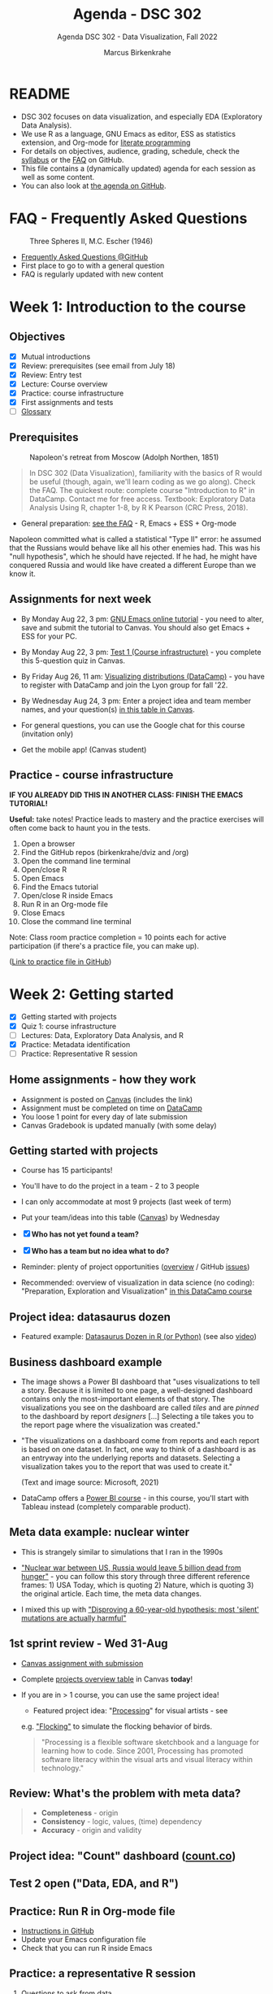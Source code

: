  #+TITLE:Agenda - DSC 302
#+AUTHOR:Marcus Birkenkrahe
#+SUBTITLE:Agenda DSC 302 - Data Visualization, Fall 2022
#+STARTUP:overview hideblocks indent inlineimages
#+PROPERTY: header-args:R :exports both :results output :session *R*
#+OPTIONS: toc:nil num:nil ^:nil
:REVEAL_PROPERTIES:
#+REVEAL_ROOT: https://cdn.jsdelivr.net/npm/reveal.js
#+REVEAL_REVEAL_JS_VERSION: 4
#+REVEAL_THEME: black
#+REVEAL_INIT_OPTIONS: transition: 'cube'
:END:
* README

- DSC 302 focuses on data visualization, and especially EDA
  (Exploratory Data Analysis).
- We use R as a language, GNU Emacs as editor, ESS as statistics
  extension, and Org-mode for [[http://www.literateprogramming.com/][literate programming]]
- For details on objectives, audience, grading, schedule, check the
  [[https://github.com/birkenkrahe/dviz/blob/piHome/org/syllabus.org][syllabus]] or the [[https://github.com/birkenkrahe/org/blob/master/FAQ.org][FAQ]] on GitHub.
- This file contains a (dynamically updated) agenda for each session
  as well as some content.
- You can also look at [[https://github.com/birkenkrahe/dviz/blob/piHome/org/agenda.org][the agenda on GitHub]].

* FAQ - Frequently Asked Questions

#+attr_html: :width 300px
#+caption: Three Spheres II, M.C. Escher (1946)
[[../img/escher.jpg]]

- [[https://github.com/birkenkrahe/org/blob/master/FAQ.org][Frequently Asked Questions @GitHub]]
- First place to go to with a general question
- FAQ is regularly updated with new content

* Week 1: Introduction to the course
#+attr_hmtl: :width 400px
[[../img/2_brain.png]]
** Objectives

- [X] Mutual introductions
- [X] Review: prerequisites (see email from July 18)
- [X] Review: Entry test
- [X] Lecture: Course overview
- [X] Practice: course infrastructure
- [X] First assignments and tests
- [ ] [[file:1_overview.org][Glossary]]

** Prerequisites

#+attr_html: :width 400px
#+caption: Napoleon's retreat from Moscow (Adolph Northen, 1851)
[[../img/napoleon.jpg]]
#+begin_quote
In DSC 302 (Data Visualization), familiarity with the basics of R
would be useful (though, again, we'll learn coding as we go
along). Check the FAQ. The quickest route: complete course
"Introduction to R" in DataCamp. Contact me for free access. Textbook:
Exploratory Data Analysis Using R, chapter 1-8, by R K Pearson (CRC
Press, 2018).
#+end_quote

- General preparation: [[https://github.com/birkenkrahe/org/blob/master/FAQ.org#how-can-i-prepare-for-your-data-science-classes][see the FAQ]] - R, Emacs + ESS + Org-mode
#+begin_notes
Napoleon committed what is called a statistical "Type II" error: he
assumed that the Russians would behave like all his other enemies
had. This was his "null hypothesis", which he should have rejected. If
he had, he might have conquered Russia and would like have created a
different Europe than we know it.
#+end_notes
** Assignments for next week

- By Monday Aug 22, 3 pm: [[https://lyon.instructure.com/courses/571/assignments/1649][GNU Emacs online tutorial]] - you need to
  alter, save and submit the tutorial to Canvas. You should also get
  Emacs + ESS for your PC.

- By Monday Aug 22, 3 pm: [[https://lyon.instructure.com/courses/571/assignments/1693/edit?quiz_lti][Test 1 (Course infrastructure)]] - you
  complete this 5-question quiz in Canvas.

- By Friday Aug 26, 11 am: [[https://lyon.instructure.com/courses/571/assignments/1647][Visualizing distributions (DataCamp)]] - you
  have to register with DataCamp and join the Lyon group for fall '22.

- By Wednesday Aug 24, 3 pm: Enter a project idea and team member
  names, and your question(s) [[https://lyon.instructure.com/courses/571/pages/enter-your-project-idea-and-participants-here][in this table in Canvas]].

- For general questions, you can use the Google chat for this course
  (invitation only)

- Get the mobile app! (Canvas student)

  #+attr_html: :width 200px
  [[../img/mobile.png]]

** Practice - course infrastructure

*IF YOU ALREADY DID THIS IN ANOTHER CLASS: FINISH THE EMACS TUTORIAL!*

*Useful:* take notes! Practice leads to mastery and the practice
exercises will often come back to haunt you in the tests.

1) Open a browser
2) Find the GitHub repos (birkenkrahe/dviz and /org)
3) Open the command line terminal
4) Open/close R
5) Open Emacs
6) Find the Emacs tutorial
7) Open/close R inside Emacs
8) Run R in an Org-mode file
9) Close Emacs
10) Close the command line terminal

Note: Class room practice completion = 10 points each for active
participation (if there's a practice file, you can make up).

([[https://github.com/birkenkrahe/dviz/blob/piHome/org/1_practice.org][Link to practice file in GitHub]])

* Week 2: Getting started
#+attr_html: :width 400px
[[../img/graphics.png]]

- [X] Getting started with projects
- [X] Quiz 1: course infrastructure
- [ ] Lectures: Data, Exploratory Data Analysis, and R
- [X] Practice: Metadata identification
- [ ] Practice: Representative R session

** Home assignments - how they work
#+attr_html: :width 400px
#+captions: course infrastructure
[[../img/platforms.png]]

- Assignment is posted on [[https://lyon.instructure.com/courses/571/assignments][Canvas]] (includes the link)
- Assignment must be completed on time on [[https://app.datacamp.com/groups/lyon-college-data-science-fall-2022/assignments][DataCamp]]
- You loose 1 point for every day of late submission
- Canvas Gradebook is updated manually (with some delay)

** Getting started with projects

- Course has 15 participants!

- You'll have to do the project in a team - 2 to 3 people

- I can only accommodate at most 9 projects (last week of term)
- Put your team/ideas into this table ([[https://lyon.instructure.com/courses/568/pages/enter-your-project-idea-and-participants-here][Canvas]]) by Wednesday

- [X] *Who has not yet found a team?*

- [X] *Who has a team but no idea what to do?*

- Reminder: plenty of project opportunities ([[https://github.com/birkenkrahe/dviz/blob/piHome/org/1_overview.org#many-project-opportunities][overview]] / GitHub [[https://github.com/birkenkrahe/dviz/issues][issues]])

- Recommended: overview of visualization in data science (no coding):
  "Preparation, Exploration and Visualization" [[https://app.datacamp.com/learn/courses/data-science-for-everyone][in this DataCamp course]]
** Project idea: datasaurus dozen
#+attr_html: :width 600px
[[../img/datasaurus.png]]

- Featured example: [[https://www.autodesk.com/research/publications/same-stats-different-graphs][Datasaurus Dozen in R (or Python)]] (see also [[https://youtu.be/iwzzv1biHv8][video]])

** Business dashboard example
#+attr_html: :width 500px
[[../img/dashboard.png]]

- The image shows a Power BI dashboard that "uses visualizations to
  tell a story. Because it is limited to one page, a well-designed
  dashboard contains only the most-important elements of that
  story. The visualizations you see on the dashboard are called /tiles/
  and are /pinned/ to the dashboard by report /designers/ [...] Selecting
  a tile takes you to the report page where the visualization was
  created."

#+attr_html: :width 500px
[[../img/dashboard1.png]]

- "The visualizations on a dashboard come from reports and each report
  is based on one dataset. In fact, one way to think of a dashboard is
  as an entryway into the underlying reports and datasets. Selecting a
  visualization takes you to the report that was used to create it."

  (Text and image source: Microsoft, 2021)

- DataCamp offers a [[https://app.datacamp.com/learn/courses/introduction-to-power-bi][Power BI course]] - in this course, you'll start
  with Tableau instead (completely comparable product).

** Meta data example: nuclear winter
#+attr_html: :width 500px
[[../img/nuclear.jpg]]

- This is strangely similar to simulations that I ran in the 1990s

- [[https://github.com/birkenkrahe/dsmath/issues/27]["Nuclear war between US, Russia would leave 5 billion dead from
  hunger"]] - you can follow this story through three different
  reference frames: 1) USA Today, which is quoting 2) Nature, which is
  quoting 3) the original article. Each time, the meta data changes.

- I mixed this up with [[https://github.com/birkenkrahe/dsmath/issues/26]["Disproving a 60-year-old hypothesis: most
  'silent' mutations are actually harmful"]]

** 1st sprint review - Wed 31-Aug

- [[https://lyon.instructure.com/courses/571/assignments/1689][Canvas assignment with submission]]
- Complete [[https://lyon.instructure.com/courses/571/pages/enter-your-project-idea-and-participants-here][projects overview table]] in Canvas *today*!
- If you are in > 1 course, you can use the same project idea!

  [[../img/flocking.jpg]]

  - Featured project idea: "[[https://processing.org][Processing]]" for visual artists - see
  e.g. [[https://processing.org/examples/flocking.html]["Flocking"]] to simulate the flocking behavior of birds.

  #+begin_quote
  "Processing is a flexible software sketchbook and a language for
  learning how to code. Since 2001, Processing has promoted software
  literacy within the visual arts and visual literacy within
  technology."
  #+end_quote

** Review: What's the problem with meta data?

[[../img/review.jpg]]

#+begin_quote
- *Completeness* - origin
- *Consistency* - logic, values, (time) dependency
- *Accuracy* - origin and validity
#+end_quote

** Project idea: "Count" dashboard ([[https://count.co/][count.co]])

** Test 2 open ("Data, EDA, and R")

** Practice: Run R in Org-mode file

- [[https://github.com/birkenkrahe/dviz/blob/piHome/org/1_overview_practice.org#run-r-in-org-mode-file][Instructions in GitHub]]
- Update your Emacs configuration file
- Check that you can run R inside Emacs

** Practice: a representative R session

1) Questions to ask from data
2) [[https://github.com/birkenkrahe/dviz/blob/piHome/org/2_data_eda_R_practice.org][Download the file]]
3) Complete the file
4) Upload the completed file to [[https://lyon.instructure.com/courses/571/assignments/1704][Canvas]]

* Week 3: Extended R example
#+attr_html: :width 400px
[[../img/rainforest.jpg]]

- [ ] [[file:~/Documents/R/dviz/2_data_eda_R_practice.org][Complete practice file]]
- [X] DataCamp lesson: [[https://app.datacamp.com/learn/courses/data-visualization-for-everyone][visualizing distributions]] (by Aug 26)

** Monday Aug 29 last day to drop class

[[../img/drop.png]]

(https://my.lyon.edu/ICS/Academics/Student_Forms.jnz)
** DataCamp: visualizing distributions

- What did you think of this lesson?
- Review question: when do you use histograms?
- Review question: when do you use boxplots?

#+begin_notes
- Histogram: you have a single numeric-continuous variable, and you
  want to ask questions about the shape of its distribution/frequency.
- Example: ~Nile~ dataset

  #+begin_src R :file ../img/nile.png :exports both :session :results output graphics file
    hist(Nile)
  #+end_src

  #+RESULTS:
  [[file:../img/nile.png]]

- Boxplot: single numeric-continuous variable split by a categorical
  variable, and you want to compare distributions for each category.
- Example: ~ToothGrowth~

  #+begin_src R :file ../img/tg.png :exports both :session :results output graphics file
    boxplot(ToothGrowth$len ~ ToothGrowth$supp)
  #+end_src

  #+RESULTS:
  [[file:../img/tg.png]]

#+end_notes

** Project idea: [[https://github.com/birkenkrahe/dviz/issues/29][healthcare data visualization]]
** GNU Emacs: ref cards
#+attr_html: :width 400px
[[../img/gnu.jpg]]

- [ ] The power of Dired on one page ([[https://github.com/birkenkrahe/org/blob/master/emacs/dired-ref.pdfhttps://www.gnu.org/software/emacs/refcards/pdf/dired-ref.pdf][v28]])
- [ ] The power of Emacs on two pages ([[https://www.gnu.org/software/emacs/refcards/pdf/refcard.pdf][v27]])

** Practice: extended R EDA example

- histogram with ~hist~ and ~boxplot~
- ~head~ and ~tail~
- structure of a data set with ~str~
- ~factor~ vectors have distinct values (~levels~)

** Review [[https://lyon.instructure.com/courses/571/assignments/1715][test 2 - data, EDA, and R]]

- *Dataset help:* What does ~MASS::Boston~ mean?

- *Article meta data* that need to be reviewed critically to analyze an
  article, include 1) reference, 2) acknowledgements with contributing
  experts (this is unusual).

- *Products are not data*. Data: (information) entity, event, process.

- Why do *non-numerical* data have to be converted to numbers?

* Week 4: Visualizing two variables
#+attr_html: :width 500px
[[../img/market.jpg]]

- [X] DataCamp Data Literacy month
- [X] Review: 1st sprint review
- [X] Review: Visualizing two variables
- [X] Practice: scatterplots & barcharts & customization
- [X] Review: test 3 - looking at data
- [X] Lab: comparing two similar data frames

** [[https://github.com/birkenkrahe/org/blob/master/FAQ.org#how-do-emacs--org-mode--ess-work-work-together][How Emacs, Org-mode and ESS work together]]
#+attr_html: :width 500px
[[../img/emacsorg.png]]

** DataCamp Data Literacy month
#+attr_html: :width 400px
[[../img/dataliteracymonth.png]]

A bunch of webinars on different aspects of data literacy, "the
ability to read, write, communicate, and reason with data. Data
literacy skills are foundational for succeeding in the 21st century,
and are the prerequisites for a career in data." ([[https://www.datacamp.com/data-literacy-month][DataCamp]])

** Review: 1st sprint review
#+attr_html: :width 500px
[[../img/lost.jpg]]

- Some of you did not enter information in the overview sheet and/or
  did not submit a sprint review

- You can and should still submit (2 pts penalty per day of late
  submission)

- If you double up with another course, your sprint reviews need to
  reflect different research questions, or methods, or results

- Important: references and sources.

- Next sprint review: 30th September

** Review: Visualizing two variables
*** Example: Nile
- Plot example: use ~Nile~ data set
  #+begin_src R :results output
                                            # ?Nile ## what's in the data set?
    str(Nile)
  #+end_src

  #+RESULTS:
  :  Time-Series [1:100] from 1871 to 1970: 1120 1160 963 1210 1160 1160 813 1230 1370 1140 ...

  #+begin_src R :file ../img/line.png :results output graphics file
    plot(Nile)
  #+end_src

  #+RESULTS:
  [[file:../img/line.png]]

*** Line plots
- Swiss "Jugendstrafrechtspflege" (juvenile offender stats, [[https://www.zh.ch/de/sicherheit-justiz/jugendstrafrecht/zahlen-fakten.html#446794079][source]]).
  Contrast the two plots: what's different?
  #+attr_html: :width 400px
  [[../img/offenders1.png]]
  #+attr_html: :width 400px
  [[../img/offenders2.png]]
*** Boxes vs bars
- Box plots vs. bar plots: what's the difference?
  #+attr_html: :width 600px
  [[../img/boxbar.png]]

  #+begin_notes
  - Box plots answer questions about value spread using measures of
    spread, here: age spread (categorical variable splits data)
  - Bar plots answer questions about the frequency of a single
    continuous metric relative to zero, here: count.
  - In bar plots, other single continuous variables can also be
    plotted, but the results are less insightful than the box plot
  #+end_notes
*** Bars vs stacks

- When would you rather show /stacked bar plots/ than bar plots?

  #+begin_notes
  When you care about percentages. Each stack adds up to 100%
  #+end_notes
*** Bars vs dots

- When should you use a dot plot?
  #+attr_html: :width 600px
  [[../img/dotplots.png]]

  #+begin_notes
  - You have a categorical variable
  - Display numeric scores by category logarithmically - since bars
    must always begin at 0, the log of 0 is infinite, so there is no
    log scale for bar plots
  - Display multiple numeric scores for each category
  #+end_notes

** Extended EDA example in R

[[../img/2_analysis.svg]]
** Review test 3: looking at data

*Some of you had difficulty with the following questions:*

1) What does ~??whiteside~ return? (60%)
2) Command to plot ~Gas~ against ~Insul~ for ~whiteside~? (65%)
3) Histograms show ... (80%)
4) Header arguments to generate ~plot.png~ one level up? (80%)
5) What are the ~summary~ stats elements? (80%)
6) Function to turn a ~factor~ into a ~character~ variable? (90%)
7) What is the /upper quartile/?

*Answers:*

1) What does ~??whiteside~ return?
   - Fuzzy search for keyword across all packages

2) Command to plot ~Gas~ against ~Insul~ for ~whiteside~?)
   #+begin_src R :file ../img/gas.png :session :results output graphics file
     library(MASS)
     boxplot(Gas ~ Insul, data=whiteside)
   #+end_src

   #+RESULTS:
   [[file:../img/gas.png]]

3) Histograms show the distribution of a single continuous variable

4) Header arguments to generate ~plot.png~ one level up?

   ~:file ../plot.png :results graphics file~

5) What are the ~summary~ stats elements?
   - Median, mean, lower/upper quartile, sample min/max

6) Function to turn a ~factor~ into a ~character~ variable?
   - ~as.character~

7) What is the /upper quartile/?
   - The set of values that are smaller or equal than 75% of all
     values in the sample
** Lab: Comparing two data frames
#+attr_html: :width 500px
[[../img/lab.jpg]]

- Download/open the practice file from GitHub: [[https://tinyurl.com/4rfwc8md][tinyurl.com/4rfwc8md]]

- Put your name and ~[pledged]~ next to it in the meta data header

- When you have completed the exercise, submit the Org-file [[https://lyon.instructure.com/courses/571/assignments/2806][in Canvas]]

- If you missed this class session, you can submit the file late
* Week 5: R graphics
#+attr_html: :width 300px
[[../img/king.png]]

- [X] Featured vizApp: [[https://hackaday.com/2022/09/07/organise-your-hacks-with-treesheets-an-open-source-hierarchical-spreadsheet/][TreeSheets hierarchical spreadsheet]]
- [X] DataCamp review - The color and the shape
- [X] Exploratory vs. explanatory graphics & R graphics systems
- [X] Complete 1st DataCamp course this week (add to your resume)
- [X] Test 4 review - color, plots, and comparison of data frames
  
** DataCamp review - The color and the shape

1) What is GNI? Difference between GNI, GNP and GDP?
2) Does it make sense to plot GNI vs. life expectancy vs. schooling?
3) What are plot dimensions besides spatial coordinates?
4) What is the "Viridis" color palette? /[potential project topic]/
5) What are correlation heatmaps useful for?

#+begin_notes
1) What is GNI? Difference between GNI, GNP and GDP? - According to
   [[https://en.wikipedia.org/wiki/Gross_national_income][Wikipedia]], GNI (same as GNP) and GDP can differ greatly for
   developing nations, because of foreign aid and capital inflow.
   #+attr_html: :width 400px
   [[../img/gni.png]]

2) Does it make sense to plot GNI vs. life expectancy vs. schooling?
   Remember that correlation is not causation. Correlating
   characteristics however does suggest causation. In this case:
   higher life expectancy seems to be the consequence of long
   schooling and a high GNI. However, does this have to be true?
   Which factors that could invalidate this conclusion? What are
   the weaknesses of the chosen characteristics?[fn:1]

3) What are plot dimensions besides spatial coordinates?
   - color (best option)
   - size (issues with distinguishability, importance)
   - levels of transparency (issues with distinguishability)
   - shape (issues with distinguishing shapes)
   - panels (good for trends)

4) What is the Viridis color palette? - "~viridis~, and its companion
   package ~viridisLite~ provide a series of color maps that are
   designed to improve graph readability for readers with common forms
   of color blindness and/or color vision deficiency. The color maps
   are also perceptually-uniform, both in regular form and also when
   converted to black-and-white for printing.".  Source: [[https://cran.r-project.org/web/packages/viridis/vignettes/intro-to-viridis.html][CRAN vignette
   (2021)]]. Fact: ca. 4.5% or 350 million people in the world are
   colorblind ([[https://www.colorblindguide.com/post/colorblind-people-population-live-counter][Source]], 2021).

5) What are correlation heatmaps useful for?  Correlation heatmaps are
   designed to show relationships between pairs of continuous
   variables. They're compact so you can easily compare many variables
   at once. Higher correlation corresponds to brighter colors.[fn:2]

   #+attr_html: :width 400px
   #+caption: corr heatmap of customer satisfaction survey
   [[../img/heatmap.png]]

#+end_notes

** [[https://lyon.instructure.com/courses/568/assignments/2810/edit?quiz_lti][Test 4 review]]
#+attr_html: :width 500px
[[../img/balloons.jpg]]

1) What do you need to run R code blocks in Emacs?
   #+begin_notes
   - Org-mode file (.org)
   - ESS package
   - R session (console)
   #+end_notes

2) Which command lists all packages loaded in your current R session?
   #+begin_src R
     search() # find all loaded packages
     library(MASS) # load MASS and run again
     search()
   #+end_src

   #+RESULTS:
   :  [1] ".GlobalEnv"        "ESSR"              "package:stats"
   :  [4] "package:graphics"  "package:grDevices" "package:utils"
   :  [7] "package:datasets"  "package:methods"   "Autoloads"
   : [10] "package:base"
   :  [1] ".GlobalEnv"        "package:MASS"      "ESSR"
   :  [4] "package:stats"     "package:graphics"  "package:grDevices"
   :  [7] "package:utils"     "package:datasets"  "package:methods"
   : [10] "Autoloads"         "package:base"

3) Why is "changing line type" not a scatterplot customization?

4) What does a box plot visualize (best, and not what can it work with)?

   #+begin_src R :session :results graphics file :file ../img/box_mtcars.png
     boxplot(mtcars) # boxplot is generic and will digest data frames but
                                             # it won't be interesting or revealing in any way
   #+end_src

   #+begin_src R :session :results graphics file :file ../img/box_tg.png
     boxplot(ToothGrowth) # depends on the data frame though: ToothGrowth
                                             # has got only one numeric variable
   #+end_src

   #+begin_src R :session :results graphics file :file ../img/box_tg1.png
     boxplot(ToothGrowth$len ~ ToothGrowth$supp) # this works!
   #+end_src

5) What's the problem with 3-dimensional plots (of any kind)?

6) What's HCL?
   #+begin_notes
   HCL = Hue-Chroma-Luminence, colorspaces:
   - hue: color of the rainbow
   - chroma: color intensity
   - luminence: color brightness
     [[../img/color.png]]
   #+end_notes

7) What do ~intersect(x,y)~ and ~setdiff(x,y)~ do for vectors ~x~, ~y~?
   #+begin_src R
     x <- c(1,2,3,4,6)
     y <- c(1,2,3,4,5)
     intersect(x,y)
     intersect(y,x) # this function is symmetric
     setdiff(x,y) # values in x that aren't in y
     setdiff(y,x) # values in y that aren't in x
   #+end_src

   #+RESULTS:
   : [1] 1 2 3 4
   : [1] 1 2 3 4
   : [1] 6
   : [1] 5

** Lecture on graphics/systems in R
#+ATTR_HTML: :width 500px
[[../img/3_matisse.png]]
* Week 6: The ~plot~ function
#+attr_html: :width 600px
[[../img/plot1.png]]

- [X] Optional plot parameters
- [X] New course is hybrid DataCamp/Org-mode
- [X] Adding details to scatterplots
- [X] 2nd sprint review - tips and hints
- [X] New DataCamp hybrid assignment

** Featured data stories from [[https://github.com/birkenkrahe/dviz/issues][GitHub issues]]

- INFOGRAPHIC OF THE HISTORY OF LANGUAGES
  #+attr_html: :width 400px
  [[../img/languages.png]]
  #+begin_quote
  "The tree illustrates the ancient linguistic links between the
  world’s languages. Trees and branches are often used by linguists
  as a visual metaphor to explain language origination. This tree
  model explains the connections between groups of languages, which
  all descend from a common ancestral proto-language."
  #+end_quote

- THE COMPUTER SCIENTIST WHO CAN'T STOP TELLING STORIES
  #+attr_html: :width 400px
  [[../img/knuth.jpg]]
  #+begin_quote
  "Knuth’s interest in storytelling also led him to develop a
  philosophy of *[[http://www.literateprogramming.com/][literate programming]]* — a method for writing computer
  programs as literary essays. A literate program intersperses source
  code with elegant prose written in a familiar language, such as
  English. The source code delivers functionality and efficiency,
  while the exposition addresses a human reader, rather than the
  computer’s compiler. Anyone who later updates or debugs a literate
  program will avoid the often time-consuming and costly problem of
  trying to understand the original programmer’s algorithms, design
  decisions and implementation strategies. Knuth is a computer
  scientist who understands that words matter."
  #+end_quote

** Base graphics parameters
#+attr_html: :width 500px
[[../img/par.png]]

*Review questions:*

1) Which function controls graphic parameters in base R?

2) How can you create a panel of two plots on top of one another?

   #+begin_example R
     par(mfrow=c(2,1))
   #+end_example

3) How can you turn a scatterplot into a line plot?

   #+begin_example R
     plot(x,y, type="l") # x and y are coordinate vectors
   #+end_example

** Assignment: a quick introduction to base R graphics
#+attr_html: :width 500px
[[../img/dc_pearson1.png]]

- I have taken the lesson from DataCamp and souped it up a bit
- Assignment requires some skill and independence
- Complete this assignment by October 7 at 3 pm
- Upload the completed Org-mode file [[https://lyon.instructure.com/courses/571/assignments/1655][to Canvas]]
** About the 2nd sprint review
#+attr_html: :width 600px
[[../img/scrum.png]]

- *Read* my comments carefully and respond to them
- *Distinguish* your projects if your topic spans > 1 course
- *Complete* your literature review to identify methods
- *Highlight* your method(s) (how you want to do it)
- *Ask* questions for customer/teams
- *Read* the FAQ »[[https://github.com/birkenkrahe/org/blob/master/FAQ.org#what-should-we-do-in-the-second-sprint][What should we do in the 2nd sprint]]«
- *Read* the FAQ »[[https://github.com/birkenkrahe/org/blob/master/FAQ.org#how-do-you-report-on-and-plan-a-research-method][How do you report on and plan a research “method”?]]«
- *Submit* a text file or a PowerPoint presentation
- *Meet* the deadline or lose all points

- *What is special about a "data visualization" project?*
  1) Emphasis on visualization of data
  2) Emphasis on storytelling with data
  3) Emphasis on insights from data

- If you don't know what all this means - ASK ME!
** Adding details to plots
#+attr_html: :width 500px

[[../img/details.jpg]]

The basis of this section is [[https://github.com/birkenkrahe/dviz/blob/piHome/org/4_plot.org][this lecture on GitHub]].

* Week 7-8: Adding details to base R plots
#+attr_html: :width 600px
[[../img/4_details.png]]

- [X] Added [[https://github.com/birkenkrahe/dviz/blob/piHome/org/3_graphics.org#grid-graphics-example][grid package example]] to lecture
- [X] Adding details to plots
- [ ] Lab session with ~plot~

** Review test 6: base R parameters and ~plot~

*ALL OF THESE QUESTIONS ARE DERIVED FROM TEST 6. TRY TO ANSWER THEM.*

1) [X] Which function controls graphic parameters for plots in R?

   #+begin_src R
     par()
   #+end_src

   #+RESULTS:
   #+begin_example
   $xlog
   [1] FALSE

   $ylog
   [1] FALSE

   $adj
   [1] 0.5

   $ann
   [1] TRUE

   $ask
   [1] FALSE

   $bg
   [1] "transparent"

   $bty
   [1] "o"

   $cex
   [1] 1

   $cex.axis
   [1] 1

   $cex.lab
   [1] 1

   $cex.main
   [1] 1.2

   $cex.sub
   [1] 1

   $cin
   [1] 0.15 0.20

   $col
   [1] "black"

   $col.axis
   [1] "black"

   $col.lab
   [1] "black"

   $col.main
   [1] "black"

   $col.sub
   [1] "black"

   $cra
   [1] 14.4 19.2

   $crt
   [1] 0

   $csi
   [1] 0.2

   $cxy
   [1] 0.02604167 0.03875970

   $din
   [1] 6.999999 6.999999

   $err
   [1] 0

   $family
   [1] ""

   $fg
   [1] "black"

   $fig
   [1] 0 1 0 1

   $fin
   [1] 6.999999 6.999999

   $font
   [1] 1

   $font.axis
   [1] 1

   $font.lab
   [1] 1

   $font.main
   [1] 2

   $font.sub
   [1] 1

   $lab
   [1] 5 5 7

   $las
   [1] 0

   $lend
   [1] "round"

   $lheight
   [1] 1

   $ljoin
   [1] "round"

   $lmitre
   [1] 10

   $lty
   [1] "solid"

   $lwd
   [1] 1

   $mai
   [1] 1.02 0.82 0.82 0.42

   $mar
   [1] 5.1 4.1 4.1 2.1

   $mex
   [1] 1

   $mfcol
   [1] 1 1

   $mfg
   [1] 1 1 1 1

   $mfrow
   [1] 1 1

   $mgp
   [1] 3 1 0

   $mkh
   [1] 0.001

   $new
   [1] FALSE

   $oma
   [1] 0 0 0 0

   $omd
   [1] 0 1 0 1

   $omi
   [1] 0 0 0 0

   $page
   [1] TRUE

   $pch
   [1] 1

   $pin
   [1] 5.759999 5.159999

   $plt
   [1] 0.1171429 0.9400000 0.1457143 0.8828571

   $ps
   [1] 12

   $pty
   [1] "m"

   $smo
   [1] 1

   $srt
   [1] 0

   $tck
   [1] NA

   $tcl
   [1] -0.5

   $usr
   [1] 0 1 0 1

   $xaxp
   [1] 0 1 5

   $xaxs
   [1] "r"

   $xaxt
   [1] "s"

   $xpd
   [1] FALSE

   $yaxp
   [1] 0 1 5

   $yaxs
   [1] "r"

   $yaxt
   [1] "s"

   $ylbias
   [1] 0.2
   #+end_example

2) [X] How can you create a panel of four plots?
   #+begin_src R :results silent
     par(mfrow=c(1,2))
   #+end_src

3) [X] How do you turn a scatterplot ~plot(x,y)~ into a line plot?

4) [X] Can every scatterplot be turned into a meaningful line plot?
   #+begin_src R :results graphics file :file ../q61.png
     par(mfrow=c(1,2))
     plot(wt ~ mpg, data=mtcars, type="l")
     plot(sort(wt) ~ sort(mpg), data=mtcars, type="l")
   #+end_src

   #+RESULTS:
   [[file:../q61.png]]

5) [X] What's the most important deliverable of your 2nd sprint review?
   #+begin_quote
   It's the "method" = e.g. how to make graphs, and where to get the
   data from; has anyone else done this? How have they done.
   #+end_quote

6) [X] What do you get when plotting factor levels with ~plot~?
   #+begin_src R :results graphics file :file ../q62.png
     par(mfrow=c(1,1))
     plot(ToothGrowth$supp)
   #+end_src

   #+RESULTS:
   [[file:../q62.png]]

7) [X] What's the difference between ~plot(Nile, type="l")~ and ~plot(Nile)~?
   #+begin_src R :results graphics file :file ../q63.png
     par(mfrow=c(2,1))
     plot(Nile, type="l")
     plot(Nile)
   #+end_src

   #+RESULTS:
   [[file:../q63.png]]

8) [X] When could you consider using ggplot2 instead of base R?
   #+begin_quote
   When presenting explanatory analysis results.

   Personally, I would not use it because I find it too convoluted and
   difficult to learn and use, and I don't buy its supposed
   advantages.
   #+end_quote

9) [X] What are the default values of ~mfrow~ and ~col~?
   #+begin_src R
     par()$mfrow
     par()$col
   #+end_src

   #+RESULTS:
   : [1] 1 1
   : [1] "black"

10) [X]  ~y~ is a vector of 10 random numbers. What's the difference between
    ~which( y > 0)~ and ~(y > 0)~ ?
    #+begin_src R
      y <- rnorm(10)
      y
      which(y > 0)  # index vector
      y>0  # logical vector
    #+end_src

    #+RESULTS:
    :  [1] -1.11897969  1.17464217 -0.00636334 -0.91818024  1.39170887 -0.68876140
    :  [7] -0.38443247  1.98342666 -0.15331524 -0.73694384
    : [1] 2 5 8
    :  [1] FALSE  TRUE FALSE FALSE  TRUE FALSE FALSE  TRUE FALSE FALSE

11) What is the difference between ~y[y>0]~ and ~y[which(y>0)]~?
    #+begin_src R
      y <- rnorm(10)
      y>0
      y[y>0]
      which(y > 0)
      y[which(y>0)]
    #+end_src

    #+RESULTS:
    :  [1]  TRUE FALSE FALSE FALSE FALSE  TRUE FALSE  TRUE  TRUE FALSE
    : [1] 0.9706462 0.7562431 0.1276132 1.1852212
    : [1] 1 6 8 9
    : [1] 0.9706462 0.7562431 0.1276132 1.1852212

** Adding details to plots (cont'd)
#+attr_html: :width 500px

[[../img/details.jpg]]

- The basis of this section is [[https://github.com/birkenkrahe/dviz/blob/piHome/org/4_plot.org][this lecture on GitHub]]
- The customized file so far: [[https://tinyurl.com/mrx3txen][tinyurl.com/mrx3txen]]
- Submit completed practice file [[https://lyon.instructure.com/courses/571/assignments/2990][to Canvas]]

** Practice: adding details to ~plot~
#+attr_html: :width 400px
[[../img/3_gnome.jpg]]

1) *Scatterplot customization summary:*

   - Plot dataframe ~df~ as multi-variable array with ~plot(df)~

   - Plot same length vectors x,y as ~plot(x,y)~ or ~plot(y ~ x)~

   - To split data sets, use e.g. ~index <- which(y>0)~ and call
     ~points(x[index],y[index])~ for points with ~y>0~

   - Add points with ~y<0~ with ~points(x[-index],y[-index])~

   - Add labels and title with ~xlab~, ~ylab~ and ~main~

   - Change default parameters ~pch~, ~cex~ inside the function calls

2) *Download practice file [[https://github.com/birkenkrahe/dviz/blob/piHome/org/4_plots_practice.org][from GitHub]]:* tinyurl.com/2p9h2azp

3) *Download data set [[https://raw.githubusercontent.com/birkenkrahe/dviz/piHome/data/dataset.csv][from GitHub]]:* tinyurl.com/spdnvxbr

4) *Upload the completed practice file to Canvas (practice 5)*

** Project Update - 2nd sprint
#+attr_html: :width 500px
[[../img/scrum.jpg]]

*Let's hear from a few teams:*
- How will your final deliverable look like?
- What're you going to do in the NEXT sprint?
- What're your sources?
- What's are you most looking forward to in this project?

** What did you learn so far?
#+attr_html: :width 500px
[[../img/goal.jpg]]

*What did you learnt in the first 1/2 of the term?*

*What's on your list?*
#+begin_src R :results output graphics file :file ../img/midterm.png
  learning <-
    factor(
      c(
        "scatterplot",
        "customizing",
        "points",
        "title"))
  plot(learning)
#+end_src

#+RESULTS:
[[file:../img/midterm.png]]

Here's my list: 3 x infrastructure + 7 x content
#+begin_quote
1) /Basic agile project management process (with Scrum)/
2) /Principles and practice of [[http://www.literateprogramming.com/][Literate Programming]]/
3) /Introduction to GNU Emacs + ESS + Org-mode infrastructure/
4) The character and importance of meta data
5) Problems with missing values, variable definitions, data quality
6) EDA workflow and complete example
7) Exploratory vs. explanatory data visualization
8) Graphics devices and four different graphics packages in R
9) Bar charts, box plots, line plots, scatterplots, and linear models
10) Plot customization and graphical parameters
#+end_quote

* Week 9: Layout, symbols and plot arrays
#+attr_html: :width 500px
[[../img/week8.jpg]]

- [X] Checking in: 2nd sprint review
- [X] Review home assignment "[[https://lyon.instructure.com/courses/571/assignments/1655][Quick introduction to base graphics]]"
- [X] Lyon College Career Expo 2022
- [ ] Next home assignment: different plot types
- [ ] Scatterplot customization part II: trendline, text and legend
- [ ] Lecture: Barplot summaries, ~symbols~, ~layout~, multiple plot arrays

** Checking in: 2nd sprint review
#+attr_html: :width 500px
[[../img/sprint2.jpg]]

- Main issues with almost all submissions: no attempt at
  *visualization*, few customer *questions*, no *references*
- You need to validate your approach using other people's work:
  especially in data visualization, you can learn a lot from that!
- Does anybody have questions or comments on the sprint reviews?
- The next sprint review will be at the end of October - focus is on
  "results", and you will be required to give a short presentation

** Review: assignment "Quick intro to base graphics"

*Finish this exercise!*
- Explanatory vs. exploratory plots
- Plot is a generic function (feeding it with a ~factor~)
- Plot customization with point shapes, color, reference lines
- Creating multiple plot arrays with log transformations
- Pie chart creation and comparison with bar chart
- You find the solution [[https://github.com/birkenkrahe/dviz/blob/piHome/pdf/3_graphics_practice.pdf][as a PDF in GitHub]]
- You can still submit this until Monday 10 October 3 pm for 50% of
  the points

** Lyon College Career Expo
#+attr_html: :width 300px
[[../img/recruit.jpg]]

- See announcement in Canvas!

- The ability to visualize data as taught in the Lyon program (along
  the entire data science pipeline) is a much sought-after skill in
  many organizations

- Bring back one or more good company stories for bonus points!

** Next home assignment: Single variable plots
#+attr_html: :width 400px
[[../img/geyser.png]]

- Three assignments based on three short video lessons

- Plotting single variables ([[https://lyon.instructure.com/courses/571/assignments/1656][Canvas]]):
  1. Histograms with ~hist~
  2. Density plots with ~density~
  3. QQ-plots with ~qqPlot~

- Plotting two variables:
  1. Sunflower plots with ~sunflowerplot~
  2. Bag plots with ~bagplot~
  3. Mosaic plots with ~mosaicplot~

- Showing more complex relations between variables:
  1. Boxplots with two numerical variables with ~bagplot~
  2. Correlation matrices with ~corrplot~
  3. Building and plotting ~rpart~ models

** Waterloo, Friday October 7, 2022
#+attr_html: :width 600px
#+caption: Napoleon in the battle of Waterloo 1815
[[../img/waterloo.png]]
#+begin_notes
This is the *second attempt!* I found out what the problem was last
Friday: GitHub serves "raw" pages with ~Cache-Control:
max-age=300~. That's specified in seconds, meaning the pages are
intended to be cached for 5 minutes. /Painting by Crofts (1847-1911)/
#+end_notes
** Scatterplot customization part II

Let's start over by (1) getting into Emacs in a different way, (2) by
downloading the data set straight from the web, and (3) by working in
pairs (help your neighbor when you're done or check if you're stuck).

- [X] Open the practice file [[https://raw.githubusercontent.com/birkenkrahe/dviz/piHome/org/plotpractice.org][from GitHub]] in your browser at
  [[https://tinyurl.com/86aychm3][tinyurl.com/86aychm3]] and save it (it will be saved as a ~.txt~ file)

- [X] Open an Org-mode file in Emacs for R code blocks to code along:
  on the (Windows) command line, enter ~emacs --file custom2.org~ to load
  the file into the 1st buffer (it'll be created if it doesn't exist).

- [X] In ~custom2.org~ insert the ~txt~ file you downloaded with ~C-x i~
  followed by the file name (type ~TAB~ to see available files)

- [X] Run *each* header line in ~custom2.org~ to activate it, then go to
  the first code block in the ~Getting the data~ section and run it to
  get the data set from the web via URL.
  #+attr_html: :width 400px
  [[../img/df.png]]

- [X] Run the block in ~Plotting the data~ to get the coordinate vectors
  ~x~ and ~y~:
  #+attr_html: :width 400px
  [[../img/coordinates.png]]

- [X] Collapse all headings with ~SHIFT-TAB~ (toggles)

- [X] Go to the heading ~Customize the plot~ and run the second (2) code
  block to generated the file ~final.png~
  #+attr_html: :width 400px
  [[../img/final.png]]

- [X] Save the file ~custom2.org~ with ~C-x C-s~

- [X] Complete the sections ~Add a trendline~, ~Add text for outliers~,
  and ~Add a legend~ using ~4_plot.org~ in GnitHub: [[https://tinyurl.com/5etspdyr][tinyurl.com/5etspdyr]]

- [X] Upload your completed Org-mode file in Canvas ([[https://lyon.instructure.com/courses/571/assignments/3201][Practice 6]])

- [X] Solutions will be available as PDF from Wednesday. Your final
  prototype should look like this:
  #+attr_html: :width 400px
  [[../img/legend.png]]

** Wed/Fri ~symbols~ and ~mfrow~ multi plot arrays
[[../img/multiple.png]]
* Week 10-11: ~layout~ matrix and ~color~ graphics
#+attr_html: :width 400px
[[../img/chile.jpg]]

- [X] Review assignment 7 (solutions in GitHub / [[https://lyon.instructure.com/courses/571/assignments/1656][Canvas]])
- [X] Learn how to print plots directly from code
- [X] Finish basic graphics (~mfrow~, ~layout~ and color)
- [X] @Home: complete test 7 (customizing base R plots / [[https://lyon.instructure.com/courses/571/assignments/3275/edit?quiz_lti][Canvas]])

** Article FYI: [[https://www.nature.com/articles/s41467-020-19160-7][the misuse of color in science publications]]
#+attr_html: :width 500px
#+caption: fig. 1 superiority of scientifically derived color maps
[[../img/colormap.png]]

#+begin_quote
»For the casual reader, it might appear curious that the community of
scientists, a group of people who are usually more critically
inclined, fail to condemn the proliferation among themselves of
rainbow and other, similarly unfit, colour maps.«
#+end_quote

Ref.Crameri, F., Shephard, G.E. & Heron, P.J. The misuse of colour in
science communication. Nat Commun 11, 5444
(2020). https://doi.org/10.1038/s41467-020-19160-7

** Review assignment 7. [[https://app.datacamp.com/learn/courses/data-visualization-in-r][Plots to characterize single variables]] ([[https://lyon.instructure.com/courses/571/assignments/1656][Canvas]])

- ~hist~ and ~truehist~ functions
- ~density~ estimates from histograms
- ~qqplot~ to test the Gaussian assumption

*=> Open any practice file with the necessary Org-mode header lines <=*

1) What do the data in these four plots have in common, and what is
   measured in each case?

   [[../img/single.png]]

   #+begin_quote
   - All data are contained in a single variable.
   - Scatterplot: x = index ("observation no."), y = value
   - Histogram: x = values in fixed bins, y = binned counts
   - Density estimate: x = values, y = smoothed counts
   - Normal QQ-plot: how Gaussian is the distribution?
   #+end_quote

2) In which way does ~truehist~ plot a "true" histogram?
   #+begin_quote
   In a regular histogram, the counts are displayed in absolute
   values. A true histogram converts the counts to proportions (part
   of 1 or 100%).
   #+end_quote
   #+begin_src R
     prop.table(c(1,1,2))
   #+end_src

   #+RESULTS:
   : [1] 0.25 0.25 0.50

   #+begin_src R :results graphics file :file ../img/true.png
     par(mfrow=c(1,2),pty='s')
     hist(Nile)
     library(MASS)
     truehist(Nile, prob=FALSE, main="True histogram of Nile")
   #+end_src

3) How would you look at a subset of the histogram? E.g. between the
   values 800 and 1000?
   #+begin_src R :results graphics file :file ../img/true1.png
     hist(Nile[Nile > 800 & Nile < 1000])
   #+end_src

4) What's the index vector for the last question?
   #+begin_src R
     index <- which(Nile > 800 & Nile < 1000)
     Nile[index]

     ## plotting to file without the help of Org-mode and Emacs
     png(file="../img/true2.png")  # opens graphics device
     hist(Nile[index])
     dev.off()  # closes last graphics device (returns its number)
   #+end_src

5) What does ~par(new=TRUE)~ do?
   #+begin_quote
   ~par()$new~ is "logical, defaulting to FALSE. If set to TRUE, the
   next high-level plotting command (actually ~plot.new~) should *not
   clean* the frame before drawing as if it were on a new device."
   #+end_quote

6) What is a QQ-plot good for?
   #+begin_quote
   1) The data are sorted and plotted against a special x-axis, in our    case stemming from the Gaussian distribution or bell curve.
   2) A Gaussian fit (comparison with the Gaussian distribution) is
      attempted.
   3) Outliers are highlighed using the index number of the resp. values
   #+end_quote
   #+begin_src R
     summary(ChickWeight$weight) # contains 5 quantiles or percentiles
   #+end_src

   #+RESULTS:
   :    Min. 1st Qu.  Median    Mean 3rd Qu.    Max.
   :    35.0    63.0   103.0   121.8   163.8   373.0

** Complete Test 7: [[https://lyon.instructure.com/courses/571/assignments/3275/edit?quiz_lti][customization base R plots]]
** [[https://r-charts.com/][R Charts examples: base R and ggplot2]]
** Advanced plotting
#+attr_html: :width 400px
[[../img/chile.jpg]]

What did you learn so far?
- Pie charts, how and why to avoid them with ~pie~
- Summaries for factor variables with ~barplot~
- Plots with more than two numeric variables with ~symbols~
- Graphic display setup with ~mfrow~

* Week 11: color graphics and big data plots
#+attr_html: :width 600px
[[../img/ggplot2.png]]

- [X] DataCamp assignment: introduction to ~ggplot2~ ([[https://lyon.instructure.com/courses/571/assignments/1667][Oct 31]])
- [X] Practice creating a plot array ~layout~ ([[https://tinyurl.com/yvnjkt42][tinyurl.com/yvnjkt42]])
- [ ] Prepare the 3rd sprint review with an "abstract" ([[https://lyon.instructure.com/courses/571/assignments/1691][Nov 2]])
- [ ] Using color graphics with examples
- [ ] Lab session with exercises for advanced customization
** 3rd sprint review - write an abstract

Complete this review and submit it [[https://lyon.instructure.com/courses/571/assignments/1691][in Canvas]] by Nov 2, 3 pm!

Here is an example from my current publication project - you're the
research participants!

An abstract should have no more than 250-300 words. My example has 350
words (with many references still missing) and could easily be pruned
to 300. [[https://github.com/birkenkrahe/org/blob/master/research/Abstract.org][The full abstract (work in progress) is here]].

1) "One or two sentences providing a basic *introduction* to the field,
   comprehensible to a scientist in any discipline."

   #+begin_quote
   Data science draws on computer science, statistics and domain
   knowledge. It is highly *interdisciplinary*, even more so than other
   related fields like business intelligence or artificial
   intelligence. This interdisciplinarity leads to its alleged
   'sexyness' (Davenport/Patil, 2012 and 2022) - it purports to be
   open to students from a wide variety of backgrounds - like biology
   or psychology, who are interested in widely different
   applications - like genome analysis or marketing predictions (???).
   #+end_quote

2) "Two or three sentences of more detailed *background*, comprehensive
   to scientists in related disciplines."

   #+begin_quote
   This versatility comes at a price: the beginner's learning path in
   data science is highly fragmented - it involves different
   programming languages, data visualization techniques, mathematical
   and process modeling, and knowledge of computing infrastructure
   (???).
   #+end_quote

3) "One sentence clearly stating the general *problem* being addressed
   by this particular study." (And how it was addressed.)

   #+begin_quote
   The problem is how to get enough of an overview of all of these
   aspects while learning about data science to solve real-world
   problems, especially for absolute beginners of data science
   (???). For this study, I have employed the (in computer science
   terms) ancient art of literate programming for instruction,
   interaction, and immersion in data science. To facilitate this
   triade of methods, the equally ancient text editor GNU Emacs with
   the ESS ('Emacs Speaks Statistics') and Org-mode plugins were used.
   #+end_quote

4) "Two or three sentences explaining what the main *result* reveals in
   direct comparison to what was thought to be the case previously, or
   how the main result adds to previous knowledge."

   #+begin_quote
   Data science teaching practice has focused on creating special
   tools like RStudio, a popular IDE for R, packages like the
   "Tidyverse", or online platforms like DataCamp to make learning
   data science (in this case via an R programming track) more
   palatable. Unfortunately, these parallel infrastructures achieve
   little when it comes to preparing students for the real world
   (???). The methodological attitude is well summarized by the "low
   code/no code" trend in IT (???).
   #+end_quote

5) "One or two sentences to put the results in a broader *context*."

   #+begin_quote
   We have used these methods for two consecutive terms across a
   spectrum of courses, with undergraduate students of varying
   seniority, background and interests at a small liberal arts
   college. The results were very encouraging, and contradict the
   current "no code/low code" trend in IT. In stark contrast, the
   study demonstrates that a "high road" approach mixing tools that
   are considered to be difficult but that deliver deep insights into
   both computing infrastructure and data processing, might be at
   least as successful if not more successful. Only followup studies
   can show if this hope will pan out.
   #+end_quote

** It's time to fake being a good programmer
#+attr_html: :width 500px
[[../img/fake.jpeg]]

- "The secret: it's not what you know, it's what you show."
- [[https://towardsdatascience.com/how-to-fake-being-a-good-programmer-cbef2c39764c][I thought this was funny:]] "First, you have *vim*, a highly
  configurable text editor so hard to use millions of developers
  have been inadvertently trapped in its claws, unable to figure out
  how to close the damn thing. The mere fact that you have the
  audacity to use it elevates your status among your colleagues. You
  seem downright mythical, illuminating others about subjects as
  historical as the holy Editor war and stirring up support for your
  crusade against the Church of Emacs."

** Lab session: advanced plot customization
#+attr_html: :width 600px
[[../img/advanced.png]]

- Download the practice file from here: [[https://tinyurl.com/bdd5adjn][tinyurl.com/bdd5adjn]]
- Complete the file and upload it in Canvas ([[https://lyon.instructure.com/courses/571/assignments/3556][Practice 7]])
- You can find the solutions in the [[https://github.com/birkenkrahe/dviz/tree/piHome/pdf][GitHub PDF]] repository

* Week 12: ~ggplot2~ review, EDA revisited
#+attr_html: :width 600px
#+caption: Image source: DataCamp
[[../img/exploreexplain.png]]

- [X] [[https://github.com/birkenkrahe/org/blob/master/FAQ.org#how-can-i-keep-my-knowledge-of-r-current][New FAQ: how can you keep your R knowledge current?]]
- [X] Review: ~ggplot2~ [DataCamp] - complete practice file in class:
  [[https://tinyurl.com/3ahbp8bt][tinyurl.com/3ahbp8bt]]
- [X] New assignment: data visualization in spreadsheets [DataCamp]
- [X] EDA: exploring new data sets - strategy and statistics

** ~ggplot2~ [[https://campus.datacamp.com/courses/introduction-to-data-visualization-with-ggplot2/][DataCamp chapter]] review
#+attr_html: :width 600px
[[../img/ggplot2github.png]]
([[https://github.com/tidyverse/ggplot2][Source: GitHub]])

- Download the review practice file: [[https://tinyurl.com/3ahbp8bt][tinyurl.com/3ahbp8bt]]
- Open the file in Emacs with ~--file ggplot.org~
- Upload the completed file to Canvas as [[https://lyon.instructure.com/courses/571/assignments/3583][practice 8]]

** Updating your version of R and your packages

- On your own PC update R if you can ([[https://github.com/birkenkrahe/org/blob/master/FAQ.org#how-can-i-update-r-on-my-computer][FAQ]]) w/admin rights only
- On the Lyon PCs update your packages with ~update.packages()~
- Updating R with the ~installr~ packages will copy and update all your
  upgradable packages in one go (upon request)
- Afterwards you have to update your Windows ~PATH~

** EDA: Exploring new data sets
#+attr_html: :width 600px
[[../img/age-of-exploration-image.jpg]]

- Data-centric vs. model-centric approach ([[https://fortune.com/2022/06/21/andrew-ng-data-centric-ai/][Ng, 2022]]): conversation
  with Stone Ward yesterday on "multivariate time series analysis":

  /'The client wants to know how the price of Oreos affects his sales.'/

  #+begin_quote
  »The real differentiator between businesses that are successful at
  A.I. and those that aren’t, Ng argues, is down to data: What data is
  used to train the algorithm, how it is gathered and processed, and
  how it is governed? *Data-centric* A.I., Ng tells me, is the practice
  of “smartsizing” data so that a successful A.I. system can be built
  using the least amount of data possible.«
  #+end_quote

* Week 13: RStudio, Web apps with R Shiny
#+attr_html: :width 600px
[[../img/shiny.png]]

- [X] New test available [[https://lyon.instructure.com/courses/571/assignments/3570?display=full_width][in Canvas]] - do it!
- [X] R ~shiny~ review [DataCamp] - deadline Wed 9 Nov
- [X] Reminder: final presentations in 3 weeks!
- [X] RStudio demo and practice (using rstudio.cloud)
- [X] Rendering HTML pages from Emacs Org-mode files
- [ ] Easter egg: what do the paintings have in common?
  - Goya, The Clothed Maja
  - Da Vinci, The Last Supper
  - van Gogh, Sunflowers
  - Botticelli, La Primavera

** EDA: Summarizing numerical data (Notebook demo)
#+attr_html: :width 500px
[[../img/workspace.png]]
(Image: DataCamp workspace - R + SQL integration)

- Using the RStudio demo ([[https://youtu.be/MtiGnSZGSQs][YouTube]]) with ~HollywoodMovies2011~ from the
  ~Lock5withR~ package

#+attr_html: :width 500px#+attr_html: :width 500px
[[../img/rstudio.png]]
(Image: RStudio IDE with R console and R notebook)

- *RStudio IDE* overview (more at posit.co - rebranded company)
  1) RStudio looks much like the DataCamp lesson dashboard
  2) Significant time investment especially for documentation
  3) Well known among some R developers and package builders
  4) Non-extensible compared to Emacs + ESS + Org-mode
  5) Other choices: [[https://colab.to/r][Google Colaboratory]], [[https://www.datacamp.com/workspace][DataCamp workspace]], [[https://www.kaggle.com/code][Kaggle]]

#+attr_html: :width 500px
[[../img/kaggle.png]]
(Image: Kaggle code dashboard with project samples)

- *Practice:*
  1) Open rstudio.cloud in a browser
  2) Choose "Get started for free"
  3) Sign up using Google (@lyon.edu)
  4) Look at ~Primers > Visualize Data > Bar Charts~
  5) Create new project (name it ~Rstudio Demo~)
  6) Open RStudio
     - Create new R Markdown file
     - Run template code chunk
     - Knit markdown file and view HTML output
  7) In the R console
     - Install ~Lock5withR~ package
     - Load ~Lock5withR~ package
     - Load ~HollywoodMovies2011~ data frame
     - Check environment
     - Check package information
     - Look up ~help(mean)~
     - Check the R version with ~version~
  8) In Markdown file
     - Create safe copy ~movies~ in markdown file
     - Compute statistical summary for data frame
     - Compute summary for ~Rottentomatoes~ feature
     - Compute mean for ~Rottentomatoes~ feature with/without ~NA~
     - Knit markdown file and view HTML output
  9) Change to ~Terminal~ and check shell with ~echo $SHELL~
  10) Check the settings (cog button top right): which OS?

  #+attr_html: :width 500px
  [[../img/emacsorg.png]]
  (Image: Buffers in the fully extensible Emacs editor)

** Rendering HTML pages from Emacs Org-mode

1) Open one of your practice files (preferably with images) in Emacs
2) In the ~#+PROPERTY~ header, add the parameter ~:exports both~
3) Enter ~C-c C-e~ - this opens the ~Org Export Dispatcher~ dashboard
4) Enter ~h o RET~ to render the file in a browser
5) You can also export to WORD (OpenOffice), PDF, LaTeX etc.

** Comments: 3rd sprint review (abstract/results)
#+attr_html: :width 400px
[[../img/nanny.png]]

Are you comfy?

- Which visualization are you visualizing for the final presentation
  right now?

- How happy are you with what you learnt in this course for your
  project, and what else would you like to know in order to improve
  your project?

- Final presentations: we need to extend the session time, alas

** Review R Shiny
#+attr_html: :width 400px
[[../img/shinyapp.jpg]]

1) Download the review file from: [[https://tinyurl.com/yaan4dwk][tinyurl.com/yaan4dwk]]
2) Open it in GNU Emacs as an Org-mode file ~shiny.org~
3) Cover cnceptual review questions on R Shiny
4) Building a hello world app with R Shiny
5) Building a simple input/output app with R Shiny
6) Building a simple histogram app with R Shiny

More examples on hosting R Shiny apps locally at [[https://hosting.analythium.io/run-shiny-apps-locally/][analythium.io]]

* Week 14: Data visualization with Tableau
#+attr_html: :width 500px
[[../img/tableau.png]]

- [ ] Presenting Org-mode files
- [ ] Save/load/run summary function
- [ ] DataCamp review: Tableau
- [ ] Working with external data: file management

** Presenting in Emacs: [[https://github.com/birkenkrahe/org/blob/master/FAQ.org#how-can-i-present-in-emacs][new FAQ]]
#+attr_html: :width 250px
[[../img/paratrooper.png]]

- Demo file ~present-demo.org~
- [[https://github.com/birkenkrahe/org/blob/master/emacs/present_demo.org][GitHub]] - [[https://raw.githubusercontent.com/birkenkrahe/org/master/emacs/present_demo.org][raw Org-mode file]]: [[https://tinyurl.com/556k452p][tinyurl.com/556k452p]]
- Show: speaker notes / themes (moon, serif)
- Extensive documentation on GitHub ([[reveal.js)][org-reveal]])

** Save/load/run ~BasicSummary~ on different datasets
#+attr_html: :width 600px
[[../img/eastwest.jpg]]

- Image: East Berlin before and after the wall fell
- Though probably taken in the 1950s, most of East Berlin looked like
  this all the way up to 2003 when I moved there
- Communism vs. beauty: "[[https://intellectualtakeout.org/2021/07/beauty-and-the-brutalist-the-architectural-effect-on-our-souls/][Beauty and the brutalist: the architectural
  effect on our souls.]]" - this is what I was talking about
  (Holmquist, 2021)

** Working with external data
#+attr_html: :width 400px
[[../img/rsqlite.png]]

- [X] File and shell management: ~shell~, ~dir.create~, ~getwd~, ~setwd~
- [X] Manual data entry (~fix~)
- [X] CSV and other file types (~read.csv~)
- [X] Data on the Internet (~download.file~, ~browseURL~)
- [X] Data in relational databases (~sqldf~, ~RSQLite~)
** Internet text mining example
#+attr_html: :width 400px
[[../img/penguin.jpg]]

- "I cleaned today's Internet / web scraping example up and put it in
  a short file of its own: ~9_internet.org~ Links to an external site.-
  you can download this (raw) Org-mode file and run the code blocks in
  Emacs. Most of this already worked in class but with this code you
  can also complete the last step and see the data frame that belongs
  to the web data. Enjoy!"

- Get the updated file from here: [[https://tinyurl.com/cfwhayya][tinyurl.com/cfwhayya]]

** Tableau review [DataCamp]
#+attr_html: :width 400px
[[../img/book.jpg]]

1) What's Tableau for?
   #+begin_quote
   1) "Click, drag, drop" (no-code) Data visualization
   2) Access to data analysis tool
   3) Dashboard building
   #+end_quote

2) Is Tableau useful to get a job as an analyst or developer?
   #+begin_quote
   Yes - [[https://www.google.com/search?q=jobs+tableau&rlz=1C1GCEB_enUS965US965&oq=jobs+tableau&aqs=chrome..69i57j0i512l2j0i22i30l7.3590j0j7&sourceid=chrome&ie=UTF-8&ibp=htl;jobs&sa=X&ved=2ahUKEwjd7fn7hbb7AhUmkokEHZ0vAwQQutcGKAF6BAgcEAY#htivrt=jobs&htidocid=l_oXSMqFK6QAAAAAAAAAAA%3D%3D&fpstate=tldetail][see search here]] - most ads are looking for experience but
   often SQL may be enough to get a junior position. Many remote
   opportunities.
   #+end_quote

3) Is there a free version of this commercial tool? Did you check it
   out?
   #+begin_quote
   #+attr_html: :width 400px
   [[../img/tableau.png]]

   Yes there is - Tableau Public is a free, cloud-based, you can
   connect to Excel/CSV files, for up to 15 mio rows of data. Link:
   [[https://public.tableau.com/app/discover][public.tableau.com/]]
   #+end_quote

4) How much does Tableau actually cost? Is this a lot compared to other
   analytical dashboard apps (e.g. Microsoft's PowerBI)? Who owns
   Tableau?
   #+begin_quote
   #+attr_html: :width 400px
   [[../img/tableau_pricing.png]]

   #+attr_html: :width 400px
   [[../img/powerbi_pricing.png]]

   - Tableau is owned by Salesforce who are known for their CRM
     software.
   - Other BI software platforms like [[https://www.grow.com/product/grow-integrations][grow.com]] or [[https://count.co/][count.co]] come with
     "connectors" (to databases, other systems, like Salesforce,
     Shopify etc.)
   #+end_quote

5) Did you register for Tableau public? Did you check the "Available
   for Hire" field in the profile?
   #+begin_quote
   #+attr_html: :width 400px
   [[../img/tableau_public.png]]

   See also: [[https://www.tableau.com/blog/beginners-guide-tableau-public][A Beginner's Guide to Tableau Public]] with tips on "how to
   build a strong profile page". Find and follow me
   #+attr_html: :width 250px
   [[../img/tableau_follow.png]]
   #+end_quote

6) Did you download the workbooks from the course page? You can find
   them [[https://public.tableau.com/app/profile/datacamp.introduction.to.tableau#!/][on Tableau public]]
   #+begin_quote
   #+attr_html: :width 400px
   [[../img/tableau_datacamp.png]]
   #+end_quote

7) How are different data types indicated in Tableau?
   #+begin_quote
   - *Green fields* are numeric-continuous fields, treated as an
     infinite range. Examples are the number of reviews per month,
     room price, or the longitude of the location.
   - *Blue fields* are discrete, or categorical fields, which means they
     have individually separate and distinct values. Examples include
     room type, neighborhood, and the ID number of the listing.
   #+end_quote

8) How do quantitative "dimensions" and qualitative "measures" affect
   visualizations?
   #+begin_quote
   #+attr_html: :width 500px
   [[../img/tableau_dimensions_measures.png]]
   #+end_quote

9) How can you get the number of reviews per neighborhood for listings
   below $200 from the ~new_york.csv~ AirBnB dataset - in Tableau?
   #+begin_quote
   1) Choose ~Data > New data source~ at the top and select ~new_york.csv~
   2) Click on the ~sheet~ tab (bottom) to open the spreadsheet
   3) Drag the ~neighborhood~ variable into the ~sheet > rows~ field at top
   4) Drag the ~number of reviews~ variable into the ~Marks > Text~ field
   5) Drag ~price~ variable into the ~Filters~ field
   6) Select ~All values > Range of values > Maximum = 200~
   #+end_quote

10) To make inquiries like these in R, use ~sqldf~, which allows you to
    query data frames with SQL commands (this is what Tableau does).

Additional resources ([[https://lyon.instructure.com/courses/571/discussion_topics/1294][see Canvas announcement]]):
- [[https://www.datacamp.com/tutorial/creating-stories-tableau][Creating stories in Tableau]] (aka [[http://www.literateprogramming.com/][literate programming]])
- How to build engaging dashboards ([[https://drive.google.com/file/d/18ISvLVzA5nNjNUExkqd5_CxH0wfpUY-k/view?usp=share_link][whitepaper]] and [[https://www.datasciencecentral.com/dsc-webinar-seriesmaking-flow-happen-dashboards-that-persuade-inform-and-engage-10-29-2013/][video]])
- Tableau courses [[https://app.datacamp.com/search/?q=tableau&type=course][at DataCamp]] (limited access - 6 months)
  - [[https://app.datacamp.com/learn/courses/introduction-to-tableau][Introduction to Tableau]]
  - [[https://app.datacamp.com/learn/courses/analyzing-data-in-tableau][Analyzing data with Tableau]]
  - [[https://app.datacamp.com/learn/courses/creating-dashboards-in-tableau][Creating dashboards in Tableau]]
  - [[https://app.datacamp.com/learn/courses/calculations-in-tableau][Calculations with Tableau]]
  - [[https://app.datacamp.com/learn/courses/connecting-data-in-tableau][Connecting data with Tableau]]
  - [[https://app.datacamp.com/learn/courses/statistical-techniques-in-tableau][Statistical techniques in Tableau]]
  - [[https://app.datacamp.com/learn/courses/data-visualization-in-tableau][Data visualization in Tableau]]
  - Tableau case studies: [[https://app.datacamp.com/learn/courses/case-study-analyzing-customer-churn-in-tableau][customer churn]], [[https://app.datacamp.com/learn/courses/case-study-analyzing-job-market-data-in-tableau][job market data analysis]]

** R and relational databases
#+attr_html: :width 400px
[[../img/query.jpg]]

- Very brief introduction to relational db and SQL
- Database support in R with ~sqldf~ and ~RSQLite~
- Examples querying dataframes and databases
- Download and open in Emacs: [[https://tinyurl.com/2p8e6se5][tinyurl.com/2p8e6se5]]

* Week 15: Exam prep, spreadsheets & evaluation
#+attr_html: :width 500px
[[../img/sheets.jpg]]

- [X] Course evaluation now! Bonus points! Canvas: ~Course Eval~
- [X] Last [DataCamp] assignment / submit missing in-class assignments
- [X] Final presentations: Nov 28, Nov 30, Dec 2 (3 pm)
- [X] Test driving the final exam
  
** Course evaluation now! Hit me! Hard!
#+attr_html: :width 300px
[[../img/eval.png]]

- *If you'd like for me to stick around, please evaluate (fairly) now*
- *Extra credit for completing this in class today (send proof)!*
- *A couple of examples of useful feedback for me from past surveys:*
#+attr_html: :width 700px
[[../img/eval1.png]]
** Easter egg - solution

I asked what these pieces of art have in common:
- Goya, The Clothed Maja (Madrid)
- Da Vinci, The Last Supper (Milan)
- van Gogh, Sunflowers (Louvre)
- Botticelli, La Primavera (Florence)

Kim Ho identified the commonality! Well done!

#+begin_quotes
The answer: these works of art have all been attacked in 2022 by
climate activists from the [[https://www.last-generation.org/]["Last Generation]]" group. This group attacks
public art with mashed potatoes, black paint, tomato soup etc. and the
attackers glue themselves to the wall shouting slogans until they are
taken away. Two more have been added to the list in the last 2 weeks:
- Klimt, Death and Life (Austria)
- Monet, Les Meules (Berlin)
#+end_quotes

** Data Visualization in Spreadsheets [DC]
#+attr_html: :width 480px
[[../img/dashboard2.png]]

- Last [[https://app.datacamp.com/learn/courses/data-visualization-in-spreadsheets][DataCamp assignment]] & last assignment overall
- Don't forget to submit missing practice sheets
- See also: [[https://www.digitalocean.com/community/tutorials/google-sheets-in-r][Reading Google sheets in R]] (tutorial)

** Projects: 4th and final sprint review
#+attr_html: :width 500px
[[../img/presentation.png]]

- FAQ: [[https://github.com/birkenkrahe/org/blob/master/FAQ.org#what-should-we-do-in-the-fourth-sprint][What should you do in the 4th and final sprint review?]]

- FAQ: [[https://github.com/birkenkrahe/org/blob/master/FAQ.org#how-should-we-prepare-for-the-final-presentation][How should we prepare for the final presentation?]]
  1) go through the *checklist*
  2) act *strategically*
  3) *show* me your presentation beforehand if in doubt
  4) *rehearse* under real conditions (in the class room if you can)

- *Upload* [[https://github.com/birkenkrahe/org/blob/master/FAQ.org#what-do-we-have-to-deliver-for-the-final-essay-or-presentation][some material]] online (see email later this week)

- *Timing*: enter your time/names/titles [[https://lyon.instructure.com/courses/571/pages/register-your-final-presentation-date-here][in Canvas]] 

** Test driving the final exam (Dec 5-7)
#+attr_html: :width 500px
[[../img/ghost.png]]

*Selection of quiz questions (14/40) from the final exam (40/115)*

1) How can you run SQL queries on an R dataframe?
   #+begin_src R
     library(sqldf)
     ## query on data frame 'mtcars' returns dataframe
     query <- sqldf("SELECT * FROM mtcars LIMIT 6")
     query
     class(query)
   #+end_src

   #+RESULTS:
   :    mpg cyl disp  hp drat    wt  qsec vs am gear carb
   : 1 21.0   6  160 110 3.90 2.620 16.46  0  1    4    4
   : 2 21.0   6  160 110 3.90 2.875 17.02  0  1    4    4
   : 3 22.8   4  108  93 3.85 2.320 18.61  1  1    4    1
   : 4 21.4   6  258 110 3.08 3.215 19.44  1  0    3    1
   : 5 18.7   8  360 175 3.15 3.440 17.02  0  0    3    2
   : 6 18.1   6  225 105 2.76 3.460 20.22  1  0    3    1
   : [1] "data.frame"

   Similar (not identical) to ~head~:
   #+begin_src R
     head(mtcars)
     mt <- mtcars
     rownames(mt) <- NULL
     head(mt)
   #+end_src

   #+RESULTS:
   #+begin_example
      mpg cyl disp  hp drat    wt  qsec vs am gear carb
   1 21.0   6  160 110 3.90 2.620 16.46  0  1    4    4
   2 21.0   6  160 110 3.90 2.875 17.02  0  1    4    4
   3 22.8   4  108  93 3.85 2.320 18.61  1  1    4    1
   4 21.4   6  258 110 3.08 3.215 19.44  1  0    3    1
   5 18.7   8  360 175 3.15 3.440 17.02  0  0    3    2
   6 18.1   6  225 105 2.76 3.460 20.22  1  0    3    1
   #+end_example

2) What does "literate programming" stand for?
   #+begin_notes
   - A programming paradigm: doc + code + output = story
   - A programming methodology to improve program readability
   - A method introduced by Don Knuth in 1984 using "cweb"
   - Basis of interactive data science notebooks (Jupyter, Org-mode)
   #+end_notes

3) What does the "Git" in "GitHub" stand for?
   #+begin_notes
    - It's not Welsh/English for "lowlife", or a lug
    - It's a version control system written by Linus Torvalds (who
      also created the original Linux kernel)
   #+end_notes
   
4) What's the output of ~plot(factor)~?
   #+begin_src R :results graphics file :file ../img/tooth.png
     ## bar chart with one bar per factor level
     plot(x=ToothGrowth$supp)
   #+end_src

   #+RESULTS:
   [[file:../img/tooth.png]]

5) How can you turn a scatterplot into a line plot - in base R? In
   ggplot2?
   #+begin_src R :results graphics file :file ../img/test.png
     plot(Nile, type="l") # for line plot: p -> l 
   #+end_src

   #+RESULTS:
   [[file:../img/test.png]]

   ggplot2:
   #+begin_src R :results graphics file :file ../img/ggtest.png
     library(ggplot2)
     ggplot(data=data.frame(Nile))+
       geom_line(aes(x=time(Nile),y=Nile))
   #+end_src

6) What does the ~grid~ function do?
   #+begin_src R :results graphics file :file ../img/test.png
     par(mfrow=c(2,1))
     plot(Nile)
     plot(Nile)
     grid()     # call grid on the last plot
   #+end_src

   #+RESULTS:
   [[file:../img/test.png]]
   
7) How can you check if a graphics function in R is /generic/? And what
   does this actually mean?
   #+begin_src R
     methods(plot)  # generic
     methods(legend)   # not generic
   #+end_src

   #+RESULTS:
   #+begin_example
    [1] plot.acf*           plot.data.frame*    plot.decomposed.ts*
    [4] plot.default        plot.dendrogram*    plot.density*      
    [7] plot.ecdf           plot.factor*        plot.formula*      
   [10] plot.function       plot.hclust*        plot.histogram*    
   [13] plot.HoltWinters*   plot.isoreg*        plot.lm*           
   [16] plot.medpolish*     plot.mlm*           plot.ppr*          
   [19] plot.prcomp*        plot.princomp*      plot.profile.nls*  
   [22] plot.raster*        plot.spec*          plot.stepfun       
   [25] plot.stl*           plot.table*         plot.times*        
   [28] plot.ts             plot.tskernel*      plot.TukeyHSD*     
   see '?methods' for accessing help and source code
   no methods found
   #+end_example
   
8) What's a /plot array/, what is it good for, and do you have an example?
   #+begin_src R :results graphics file :file ../img/test.png
     ## plot array of 'iris' for exploration of the data frame
     ## a plot array is a panel of pairwise scatterplots
     plot(iris, col=iris$Species)
   #+end_src

   #+RESULTS:
   [[file:../img/test.png]]
   
9) Which ways are effective to represent > 2 dimensions in 2d?
   #+begin_notes
   - using different colors for the additional dimension
   - using different sizes
   - using different shapes
   - using text annotations (bubble plot)
   #+end_notes

10) What is a boxplot (box-and-whisker)?
    #+begin_notes
      - Shows Tukey's 5-point summary
      - Shows ~summary~ without the ~mean~
      - Shows different measures (centrality, spread, IQR)
    #+end_notes
    #+attr_html: :width 400px
    [[../img/boxtest.png]]

    #+begin_src R
      summary(mtcars$mpg)
    #+end_src

    #+RESULTS:
    :    Min. 1st Qu.  Median    Mean 3rd Qu.    Max. 
    :   10.40   15.43   19.20   20.09   22.80   33.90
    
11) List some ways to customize a scatterplot!
    #+begin_src R :results graphics file :file test.png
      plot(mtcars$mpg ~ mtcars$wt,
           main = "Performance cars in 'mtcars'",
           xlab = "Weight of car [tons]",
           ylab = "Mileage (miles per gallon)",
           pch = 19,
           type ="p")
      legend("topright",
       legend=c("nothing","to show"))
      abline(lm(mtcars$mpg ~ mtcars$wt), col="red")
    #+end_src

12) What should you reference in your papers, projects, presentations?
    #+begin_notes
    - authors, title, date, place of publication
    - software, any media not made by you
    #+end_notes

13) Which Emacs Org-mode header argument generates a file ~test.png~ in
    the directory on top of your current working directory?
    #+begin_notes
    #+begin_src R :results output graphics file :file "../test.png"
    #+end_notes

14) How can you plot the numeric variable ~Gas~ against the categories
    of ~Insul~ in the ~MASS::whiteside~ dataset?
    #+begin_src R :results output graphics file :file test.png :session *R*
      library(MASS)
      data(whiteside)
      boxplot(Gas ~ Insul, data = whiteside)
    #+end_src

    #+RESULTS:
    [[file:test.png]]
    
* Week 16: Final sprint reviews (Nov 28,30, Dec 2)
#+attr_html: :width 550px
[[../img/dvizprojectsf22.png]]

- *Present* final project prototype!
- *Submit* all material via GDrive (upload URL to Canvas)!
- *Read* *[[https://github.com/birkenkrahe/org/blob/master/FAQ.org#how-should-we-prepare-for-the-final-presentation][the FAQ]]* with the checklist!
- *Wait* for the evaluation & grade!

* Week 17: Final exams
#+attr_html: :width 600px
[[../img/exam.jpg]]

The final exams will take place in the Lyon building room 104.

The schedule acc. to the [[https://assets.speakcdn.com/assets/2433/fa22_final_exam_schedule_final.pdf][final examination schedule fall 2022]]:

- DSC 105 (intro ds): Thursday, December 8, 10.30 am-12.30 pm
- DSC 302 (data viz): Friday, December 9, 8.00-10.00 am
- DSC 482 (ds math): Friday, December 9, 10.30 am-12.30 pm

* References
#+attr_html: :width 500px
[[../img/books.jpg]]

- Holmquist A (July 16, 2021). Beauty and the Brutalist: The
  Architectural Effect on Our Souls. [[https://intellectualtakeout.org/2021/07/beauty-and-the-brutalist-the-architectural-effect-on-our-souls/https://intellectualtakeout.org/2021/07/beauty-and-the-brutalist-the-architectural-effect-on-our-souls/][URL: intellectualtakeout.org]]

- Kahn J (June 21, 2022). Deep learning pioneer Andrew Ng says
  companies should get ‘data-centric’ to achieve
  A.I. success. [[https://fortune.com/2022/06/21/andrew-ng-data-centric-ai/][URL: fortune.com]].

- Microsoft (12/07/2021). Dashboards for business users of the Power
  BI service. [[https://docs.microsoft.com/en-us/power-bi/consumer/end-user-dashboards][URL: docs.microsoft.com]].

* Footnotes

[fn:2]The heatmap correlates different marketing variables from a
customer survey, indicating which characteristics are correlated to
one another. From the map, "holding price increase to a minimum" is
strongly (> 0.7) correlated with "setting competitive prices" - this
means that customers who appreciated stable prices also appreciated if
these prices were competitive (i.e. low by comparison). A correlation
of 1 means perfect correlation - you only need one variable! This is
another use for such heatmaps: eliminate superfluous variables.

[fn:1]GNI: composite characteristic, vulnerable to reporting and
complexity issues, also time-dependent; average lifespan: averages are
skewed by outliers - e.g. death of young children, time-dependent
(natural disasters, war, epidemic etc.), policy-dependent (death
wardens for female babies, 1-child policy); schooling: levels are not
necessarily comparable - e.g. Berlin vs. Bavaria), also what exactly
is studied and learnt varies widely; what about home-schooling? The
parallel coordinates plot in the same lesson shows the variance of
different values across continents, and you see e.g. how widely all
values except GNI vary (this would suggest that it's not a very robust
variable).
#+attr_html: :width 600px
[[../img/parallel.png]]
